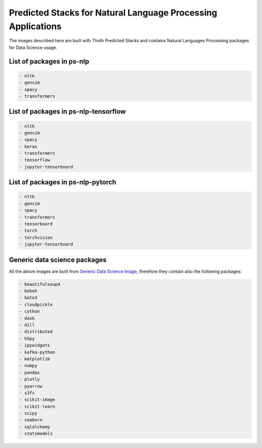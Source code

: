 Predicted Stacks for Natural Language Processing Applications
-------------------------------------------------------------

The images described here are built with Thoth Predicted Stacks and contains Natural Languages Processing packages for Data Science usage.

.. image:: https://img.shields.io/github/v/tag/thoth-station/ps-nlp?style=plastic
  :target: https://github.com/thoth-station/ps-nlp/releases
  :alt: GitHub tag (latest by date)

List of packages in ps-nlp
==========================

.. image:: https://quay.io/repository/thoth-station/ps-nlp/status
  :target: https://quay.io/repository/thoth-station/ps-nlp?tab=tags
  :alt: Quay - Build

.. code-block:: python

    - nltk
    - gensim
    - spacy
    - transformers


List of packages in ps-nlp-tensorflow
=====================================

.. image:: https://quay.io/repository/thoth-station/ps-nlp-tensorflow/status
  :target: https://quay.io/repository/thoth-station/ps-nlp-tensorflow?tab=tags
  :alt: Quay - Build

.. code-block:: python

    - nltk
    - gensim
    - spacy
    - keras
    - transformers
    - tensorflow
    - jupyter-tensorboard


List of packages in ps-nlp-pytorch
==================================

.. image:: https://quay.io/repository/thoth-station/ps-nlp-pytorch/status
  :target: https://quay.io/repository/thoth-station/ps-nlp-pytorch?tab=tags
  :alt: Quay - Build

.. code-block:: python

    - nltk
    - gensim
    - spacy
    - transformers
    - tensorboard
    - torch
    - torchvision
    - jupyter-tensorboard


Generic data science packages
=============================

All the above images are built from `Generic Data Science Image <https://github.com/thoth-station/s2i-generic-data-science-notebook>`__,
therefore they contain also the following packages:

.. code-block:: python

    - beautifulsoup4
    - bokeh
    - boto3
    - cloudpickle
    - cython
    - dask
    - dill
    - distributed
    - h5py
    - ipywidgets
    - kafka-python
    - matplotlib
    - numpy
    - pandas
    - plotly
    - pyarrow
    - s3fs
    - scikit-image
    - scikit-learn
    - scipy
    - seaborn
    - sqlalchemy
    - statsmodels
